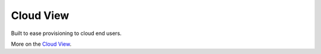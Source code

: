 .. _cloud_view:

==========
Cloud View
==========

Built to ease provisioning to cloud end users.

.. image:: /images/cloud_dash.png
    :align: center

More on the `Cloud View <http://docs.opennebula.org/4.10/administration/sunstone_gui/cloud_view.html>`__.
